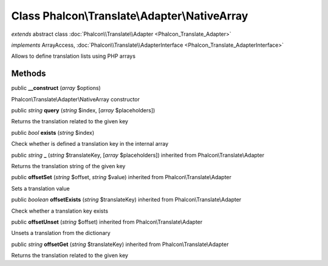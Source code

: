 Class **Phalcon\\Translate\\Adapter\\NativeArray**
==================================================

*extends* abstract class :doc:`Phalcon\\Translate\\Adapter <Phalcon_Translate_Adapter>`

*implements* ArrayAccess, :doc:`Phalcon\\Translate\\AdapterInterface <Phalcon_Translate_AdapterInterface>`

Allows to define translation lists using PHP arrays


Methods
-------

public  **__construct** (*array* $options)

Phalcon\\Translate\\Adapter\\NativeArray constructor



public *string*  **query** (*string* $index, [*array* $placeholders])

Returns the translation related to the given key



public *bool*  **exists** (*string* $index)

Check whether is defined a translation key in the internal array



public *string*  **_** (*string* $translateKey, [*array* $placeholders]) inherited from Phalcon\\Translate\\Adapter

Returns the translation string of the given key



public  **offsetSet** (*string* $offset, *string* $value) inherited from Phalcon\\Translate\\Adapter

Sets a translation value



public *boolean*  **offsetExists** (*string* $translateKey) inherited from Phalcon\\Translate\\Adapter

Check whether a translation key exists



public  **offsetUnset** (*string* $offset) inherited from Phalcon\\Translate\\Adapter

Unsets a translation from the dictionary



public *string*  **offsetGet** (*string* $translateKey) inherited from Phalcon\\Translate\\Adapter

Returns the translation related to the given key



